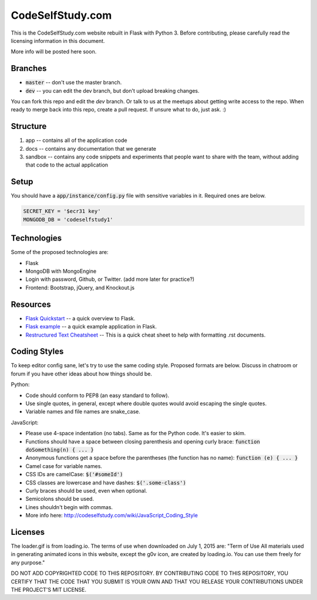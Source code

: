 CodeSelfStudy.com
=================

This is the CodeSelfStudy.com website rebuilt in Flask with Python 3. Before contributing, please carefully read the licensing information in this document.

More info will be posted here soon.

Branches
--------

- :code:`master` -- don't use the master branch.
- :code:`dev` -- you can edit the dev branch, but don't upload breaking changes.

You can fork this repo and edit the `dev` branch. Or talk to us at the meetups about getting write access to the repo. When ready to merge back into this repo, create a pull request. If unsure what to do, just ask. :)

Structure
---------

1. app -- contains all of the application code
2. docs -- contains any documentation that we generate
3. sandbox -- contains any code snippets and experiments that people want to share with the team, without adding that code to the actual application

Setup
-----

You should have a :code:`app/instance/config.py` file with sensitive variables in it. Required ones are below.

.. code-block:: python

    SECRET_KEY = '$ecr31 key'
    MONGODB_DB = 'codeselfstudy1'

Technologies
------------

Some of the proposed technologies are:

- Flask
- MongoDB with MongoEngine
- Login with password, Github, or Twitter. (add more later for practice?)
- Frontend: Bootstrap, jQuery, and Knockout.js

Resources
---------

- `Flask Quickstart <http://flask.pocoo.org/docs/0.10/quickstart/>`_ -- a quick overview to Flask.
- `Flask example <https://github.com/CodeSelfStudy/Asteroid-API-Example>`_ -- a quick example application in Flask.
- `Restructured Text Cheatsheet <https://github.com/ralsina/rst-cheatsheet/blob/master/rst-cheatsheet.rst>`_ -- This is a quick cheat sheet to help with formatting .rst documents.

Coding Styles
-------------

To keep editor config sane, let's try to use the same coding style. Proposed formats are below. Discuss in chatroom or forum if you have other ideas about how things should be.

Python:

- Code should conform to PEP8 (an easy standard to follow).
- Use single quotes, in general, except where double quotes would avoid escaping the single quotes.
- Variable names and file names are snake_case.

JavaScript:

- Please use 4-space indentation (no tabs). Same as for the Python code. It's easier to skim.
- Functions should have a space between closing parenthesis and opening curly brace: :code:`function doSomething(n) { ... }`
- Anonymous functions get a space before the parentheses (the function has no name): :code:`function (e) { ... }`
- Camel case for variable names.
- CSS IDs are camelCase: :code:`$('#someId')`
- CSS classes are lowercase and have dashes: :code:`$('.some-class')`
- Curly braces should be used, even when optional.
- Semicolons should be used.
- Lines shouldn't begin with commas.
- More info here: http://codeselfstudy.com/wiki/JavaScript_Coding_Style

Licenses
--------

The loader.gif is from loading.io. The terms of use when downloaded on July 1, 2015 are: "Term of Use
All materials used in generating animated icons in this website, except the g0v icon, are created by loading.io. You can use them freely for any purpose."

DO NOT ADD COPYRIGHTED CODE TO THIS REPOSITORY. BY CONTRIBUTING CODE TO THIS REPOSITORY, YOU CERTIFY THAT THE CODE THAT YOU SUBMIT IS YOUR OWN AND THAT YOU RELEASE YOUR CONTRIBUTIONS UNDER THE PROJECT'S MIT LICENSE.
